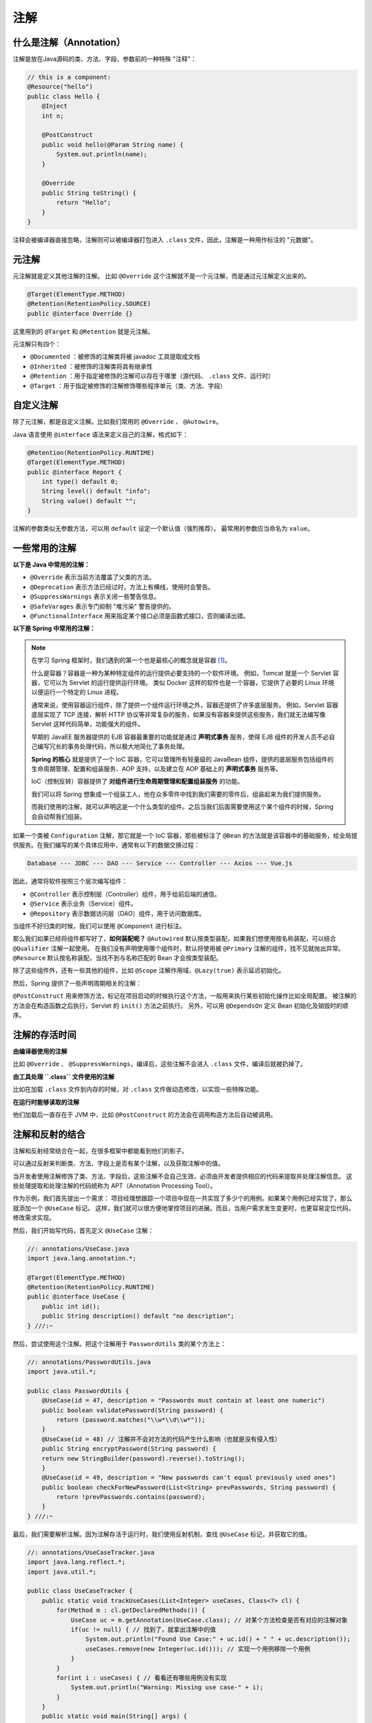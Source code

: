 ====
注解
====

什么是注解（Annotation）
------------------------

注解是放在Java源码的类、方法、字段、参数前的一种特殊 "注释"：

.. code-block:: java

    // this is a component:
    @Resource("hello")
    public class Hello {
        @Inject
        int n;

        @PostConstruct
        public void hello(@Param String name) {
            System.out.println(name);
        }

        @Override
        public String toString() {
            return "Hello";
        }
    }

注释会被编译器直接忽略，注解则可以被编译器打包进入 ``.class`` 文件，因此，注解是一种用作标注的 "元数据"。

元注解
------

元注解就是定义其他注解的注解。
比如 ``@Override`` 这个注解就不是一个元注解，而是通过元注解定义出来的。

.. code-block:: java

    @Target(ElementType.METHOD)
    @Retention(RetentionPolicy.SOURCE)
    public @interface Override {}

这里用到的 ``@Target`` 和 ``@Retention`` 就是元注解。

元注解只有四个：

- ``@Documented`` ：被修饰的注解类将被 javadoc 工具提取成文档
- ``@Inherited`` ：被修饰的注解类将具有继承性
- ``@Retention`` ：用于指定被修饰的注解可以存在于哪里（源代码、 ``.class`` 文件、运行时）
- ``@Target`` ：用于指定被修饰的注解修饰哪些程序单元（类、方法、字段）

自定义注解
----------

除了元注解，都是自定义注解。比如我们常用的 ``@Override`` 、 ``@Autowire``。

Java 语言使用 ``@interface`` 语法来定义自己的注解，格式如下：

.. code-block:: java

    @Retention(RetentionPolicy.RUNTIME)
    @Target(ElementType.METHOD)
    public @interface Report {
        int type() default 0;
        String level() default "info";
        String value() default "";
    }

注解的参数类似无参数方法，可以用 ``default`` 设定一个默认值（强烈推荐）。
最常用的参数应当命名为 ``value``。

一些常用的注解
--------------

**以下是 Java 中常用的注解：**

- ``@Override`` 表示当前方法覆盖了父类的方法。
- ``@Deprecation`` 表示方法已经过时，方法上有横线，使用时会警告。
- ``@SuppressWarnings`` 表示关闭一些警告信息。
- ``@SafeVarages`` 表示专门抑制 "堆污染" 警告提供的。
- ``@FunctionalInterface`` 用来指定某个接口必须是函数式接口，否则编译出错。

**以下是 Spring 中常用的注解：**

.. note::

    在学习 Spring 框架时，我们遇到的第一个也是最核心的概念就是容器 [1]_。

    什么是容器？容器是一种为某种特定组件的运行提供必要支持的一个软件环境。
    例如，Tomcat 就是一个 Servlet 容器，它可以为 Servlet 的运行提供运行环境。
    类似 Docker 这样的软件也是一个容器，它提供了必要的 Linux 环境以便运行一个特定的 Linux 进程。

    通常来说，使用容器运行组件，除了提供一个组件运行环境之外，容器还提供了许多底层服务。
    例如，Servlet 容器底层实现了 TCP 连接，解析 HTTP
    协议等非常复杂的服务，如果没有容器来提供这些服务，我们就无法编写像
    Servlet 这样代码简单，功能强大的组件。

    早期的 JavaEE 服务器提供的 EJB 容器最重要的功能就是通过 **声明式事务** 服务，使得 EJB
    组件的开发人员不必自己编写冗长的事务处理代码，所以极大地简化了事务处理。

    **Spring 的核心** 就是提供了一个 IoC 容器，它可以管理所有轻量级的 JavaBean
    组件，提供的底层服务包括组件的生命周期管理、配置和组装服务、AOP 支持，以及建立在 AOP
    基础上的 **声明式事务** 服务等。

    IoC（控制反转）容器提供了 **对组件进行生命周期管理和配置组装服务** 的功能。

    我们可以将 Spring 想象成一个组装工人，他在众多零件中找到我们需要的零件后，组装起来为我们提供服务。

    而我们使用的注解，就可以声明这是一个什么类型的组件。之后当我们后面需要使用这个某个组件的时候，Spring
    会自动帮我们组装。

如果一个类被 ``Configuration`` 注解，那它就是一个 IoC 容器，那些被标注了 ``@Bean``
的方法就是该容器中的基础服务，给全局提供服务。在我们编写的某个具体应用中，通常有以下的数据交换过程：

.. code-block:: text

    Database --- JDBC --- DAO --- Service --- Controller --- Axios --- Vue.js

因此，通常将软件按照三个层次编写组件：

- ``@Controller`` 表示控制层（Controller）组件，用于给前后端的通信。
- ``@Service`` 表示业务（Service）组件。
- ``@Repository`` 表示数据访问层（DAO）组件，用于访问数据库。

当组件不好归类的时候，我们可以使用 ``@Component`` 进行标注。

那么我们如果已经将组件都写好了，\ **如何装配呢？**
``@Autowired`` 默认按类型装配，如果我们想使用按名称装配，可以结合 ``@Qualifier`` 注解一起使用。
在我们没有声明使用哪个组件时，默认将使用被 ``@Primary`` 注解的组件，找不见就抛出异常。
``@Resource`` 默认按名称装配，当找不到与名称匹配的 Bean 才会按类型装配。

除了这些组件外，还有一些其他的组件，比如 ``@Scope`` 注解作用域、\ ``@Lazy(true)`` 表示延迟初始化。

然后，Spring 提供了一些声明周期相关的注解：

.. image:: ../_static/images/spring-life-cycle.png

``@PostConstruct`` 用来修饰方法，标记在项目启动的时候执行这个方法，一般用来执行某些初始化操作比如全局配置。
被注解的方法会在构造函数之后执行，Servlet 的 ``init()`` 方法之前执行。
另外，可以用 ``@DependsOn`` 定义 Bean 初始化及销毁时的顺序。


注解的存活时间
--------------

**由编译器使用的注解**

比如 ``@Override`` 、 ``@SuppressWarnings``，编译后，这些注解不会进入 ``.class`` 文件，编译后就被扔掉了。

**由工具处理 ``.class`` 文件使用的注解**

比如在加载 ``.class`` 文件到内存的时候，对 ``.class`` 文件做动态修改，以实现一些特殊功能。

**在运行时能够读取的注解**

他们加载后一直存在于 JVM 中，比如 ``@PostConstruct`` 的方法会在调用构造方法后自动被调用。

注解和反射的结合
----------------

注解和反射经常结合在一起，在很多框架中都能看到他们的影子。

可以通过反射来判断类、方法、字段上是否有某个注解，以及获取注解中的值。

当开发者使用注解修饰了类、方法、字段后，这些注解不会自己生效，必须由开发者提供相应的代码来提取并处理注解信息。
这些处理提取和处理注解的代码统称为 APT（Annotation Processing Tool）。

作为示例，我们首先提出一个需求：
项目经理想跟踪一个项目中现在一共实现了多少个的用例。如果某个用例已经实现了，那么就添加一个 ``@UseCase`` 标记。
这样，我们就可以很方便地掌控项目的进展。而且，当用户需求发生变更时，也更容易定位代码，修改需求实现。

然后，我们开始写代码，首先定义 ``@UseCase`` 注解：

.. code-block:: java

    //: annotations/UseCase.java
    import java.lang.annotation.*;

    @Target(ElementType.METHOD)
    @Retention(RetentionPolicy.RUNTIME)
    public @interface UseCase {
        public int id();
        public String description() default "no description";
    } ///:~

然后，尝试使用这个注解。把这个注解用于 ``PasswordUtils`` 类的某个方法上：

.. code-block:: java

    //: annotations/PasswordUtils.java
    import java.util.*;

    public class PasswordUtils {
        @UseCase(id = 47, description = "Passwords must contain at least one numeric")
        public boolean validatePassword(String password) {
            return (password.matches("\\w*\\d\\w*"));
        }
        @UseCase(id = 48) // 注解并不会对方法的代码产生什么影响（也就是没有侵入性）
        public String encryptPassword(String password) {
        return new StringBuilder(password).reverse().toString();
        }
        @UseCase(id = 49, description = "New passwords can't equal previously used ones")
        public boolean checkForNewPassword(List<String> prevPasswords, String password) {
            return !prevPasswords.contains(password);
        }
    } ///:~

最后，我们需要解析注解。因为注解存活于运行时，我们使用反射机制，查找 ``@UseCase`` 标记，并获取它的值。

.. code-block:: java

    //: annotations/UseCaseTracker.java
    import java.lang.reflect.*;
    import java.util.*;

    public class UseCaseTracker {
        public static void trackUseCases(List<Integer> useCases, Class<?> cl) {
            for(Method m : cl.getDeclaredMethods()) {
                UseCase uc = m.getAnnotation(UseCase.class); // 对某个方法检查是否有对应的注解对象
                if(uc != null) { // 找到了，就拿出注解中的值
                    System.out.println("Found Use Case:" + uc.id() + " " + uc.description());
                    useCases.remove(new Integer(uc.id())); // 实现一个用例移除一个用例
                }
            }
            for(int i : useCases) { // 看看还有哪些用例没有实现
                System.out.println("Warning: Missing use case-" + i);
            }
        }
        public static void main(String[] args) {
            List<Integer> useCases = new ArrayList<Integer>();
            Collections.addAll(useCases, 47, 48, 49, 50); // 共有 47 48 49 50 四个用例需要实现
            trackUseCases(useCases, PasswordUtils.class);
        }
    } /* Output:
    Found Use Case:47 Passwords must contain at least one numeric
    Found Use Case:48 no description
    Found Use Case:49 New passwords can't equal previously used ones
    Warning: Missing use case-50
    *///:~


.. [1] https://www.liaoxuefeng.com/wiki/1252599548343744/1266265100383840
